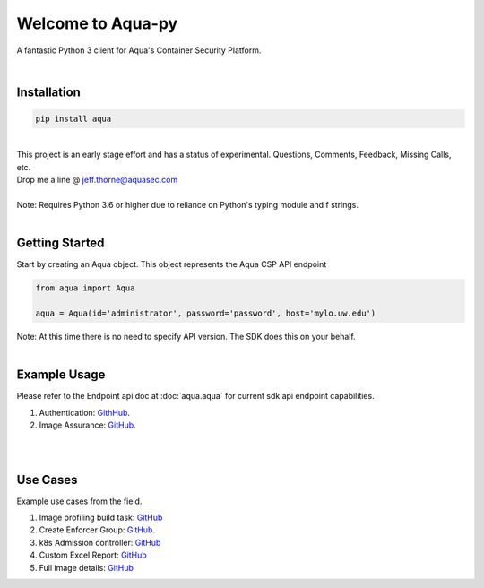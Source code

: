 .. aqua-py documentation master file, created by
   sphinx-quickstart on Tue Sept 17, 2019
   You can adapt this file completely to your liking, but it should at least
   contain the root `toctree` directives...



Welcome to Aqua-py
==================

A fantastic Python 3 client for Aqua's Container Security Platform.

|

Installation
------------

.. code-block:: python

   pip install aqua

|
| This project is an early stage effort and has a status of experimental. Questions, Comments, Feedback, Missing Calls, etc.
| Drop me a line @ jeff.thorne@aquasec.com


|
| Note: Requires Python 3.6 or higher due to reliance on Python's typing module and f strings.
|


Getting Started
---------------
Start by creating an Aqua object. This object represents the Aqua CSP API endpoint

.. code-block:: python

   from aqua import Aqua

   aqua = Aqua(id='administrator', password='password', host='mylo.uw.edu')

| Note: At this time there is no need to specify API version. The SDK does this on your behalf.
|

Example Usage
--------------
Please refer to the Endpoint api doc at :doc:`aqua.aqua` for current sdk api endpoint capabilities.

1. Authentication: `GithHub <https://github.com/aquasecurity/aqua-py/blob/master/examples/authentication.py/>`_.
2. Image Assurance: `GitHub <https://github.com/aquasecurity/aqua-py/blob/master/examples/image_assurance.py/>`_.

|
|

Use Cases
---------

Example use cases from the field.

1. Image profiling build task: `GitHub <https://github.com/jeffthorne/aqua_examples>`_
2. Create Enforcer Group: `GitHub <https://github.com/aquasecurity/aqua-py/blob/master/examples/create_enforcer_group.py/>`_.
3. k8s Admission controller: `GitHub <https://github.com/jeffthorne/rancher-admission-webhook>`_
4. Custom Excel Report: `GitHub <https://github.com/jeffthorne/aqua-reports>`_
5. Full image details: `GitHub <https://github.com/jeffthorne/datarequirements>`_


